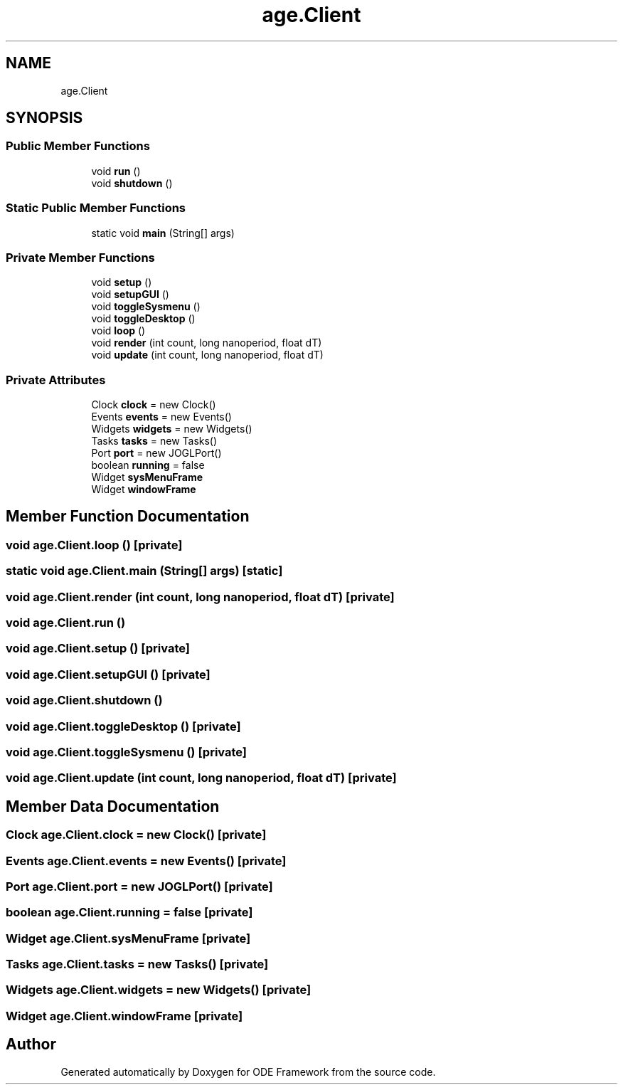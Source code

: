.TH "age.Client" 3 "Version 1" "ODE Framework" \" -*- nroff -*-
.ad l
.nh
.SH NAME
age.Client
.SH SYNOPSIS
.br
.PP
.SS "Public Member Functions"

.in +1c
.ti -1c
.RI "void \fBrun\fP ()"
.br
.ti -1c
.RI "void \fBshutdown\fP ()"
.br
.in -1c
.SS "Static Public Member Functions"

.in +1c
.ti -1c
.RI "static void \fBmain\fP (String[] args)"
.br
.in -1c
.SS "Private Member Functions"

.in +1c
.ti -1c
.RI "void \fBsetup\fP ()"
.br
.ti -1c
.RI "void \fBsetupGUI\fP ()"
.br
.ti -1c
.RI "void \fBtoggleSysmenu\fP ()"
.br
.ti -1c
.RI "void \fBtoggleDesktop\fP ()"
.br
.ti -1c
.RI "void \fBloop\fP ()"
.br
.ti -1c
.RI "void \fBrender\fP (int count, long nanoperiod, float dT)"
.br
.ti -1c
.RI "void \fBupdate\fP (int count, long nanoperiod, float dT)"
.br
.in -1c
.SS "Private Attributes"

.in +1c
.ti -1c
.RI "Clock \fBclock\fP = new Clock()"
.br
.ti -1c
.RI "Events \fBevents\fP = new Events()"
.br
.ti -1c
.RI "Widgets \fBwidgets\fP = new Widgets()"
.br
.ti -1c
.RI "Tasks \fBtasks\fP = new Tasks()"
.br
.ti -1c
.RI "Port \fBport\fP = new JOGLPort()"
.br
.ti -1c
.RI "boolean \fBrunning\fP = false"
.br
.ti -1c
.RI "Widget \fBsysMenuFrame\fP"
.br
.ti -1c
.RI "Widget \fBwindowFrame\fP"
.br
.in -1c
.SH "Member Function Documentation"
.PP 
.SS "void age\&.Client\&.loop ()\fC [private]\fP"

.SS "static void age\&.Client\&.main (String[] args)\fC [static]\fP"

.SS "void age\&.Client\&.render (int count, long nanoperiod, float dT)\fC [private]\fP"

.SS "void age\&.Client\&.run ()"

.SS "void age\&.Client\&.setup ()\fC [private]\fP"

.SS "void age\&.Client\&.setupGUI ()\fC [private]\fP"

.SS "void age\&.Client\&.shutdown ()"

.SS "void age\&.Client\&.toggleDesktop ()\fC [private]\fP"

.SS "void age\&.Client\&.toggleSysmenu ()\fC [private]\fP"

.SS "void age\&.Client\&.update (int count, long nanoperiod, float dT)\fC [private]\fP"

.SH "Member Data Documentation"
.PP 
.SS "Clock age\&.Client\&.clock = new Clock()\fC [private]\fP"

.SS "Events age\&.Client\&.events = new Events()\fC [private]\fP"

.SS "Port age\&.Client\&.port = new JOGLPort()\fC [private]\fP"

.SS "boolean age\&.Client\&.running = false\fC [private]\fP"

.SS "Widget age\&.Client\&.sysMenuFrame\fC [private]\fP"

.SS "Tasks age\&.Client\&.tasks = new Tasks()\fC [private]\fP"

.SS "Widgets age\&.Client\&.widgets = new Widgets()\fC [private]\fP"

.SS "Widget age\&.Client\&.windowFrame\fC [private]\fP"


.SH "Author"
.PP 
Generated automatically by Doxygen for ODE Framework from the source code\&.
